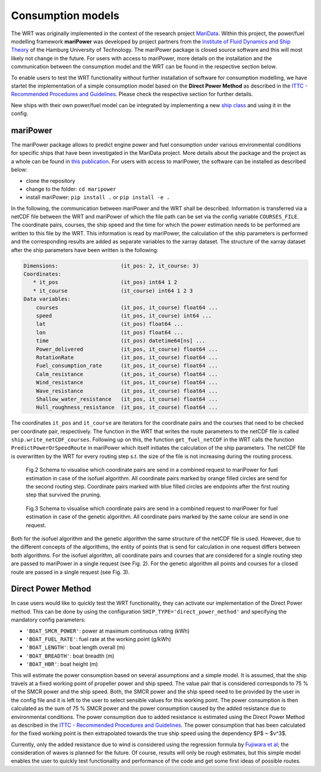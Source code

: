 .. _consumption_models:

Consumption models
==================

The WRT was originally implemented in the context of the research project `MariData <https://maridata.org/en/start_en>`_. Within this project, the power/fuel modelling framework **mariPower** was developed by project partners from the `Institute of Fluid Dynamics and Ship Theory <https://www.tuhh.de/fds/home>`_ of the Hamburg University of Technology. The mariPower package is closed source software and this will most likely not change in the future. For users with access to mariPower, more details on the installation and the communication between the consumption model and the WRT can be found in the respective section below.

To enable users to test the WRT functionality without further installation of software for consumption modelling, we have startet the implementation of a simple consumption model based on the **Direct Power Method**  as described in the `ITTC - Recommended Procedures and Guidelines <https://www.ittc.info/media/9874/75-04-01-011.pdf>`_. Please check the respective section for further details.

New ships with their own power/fuel model can be integrated by implementing a new `ship class <https://github.com/52North/WeatherRoutingTool/blob/main/WeatherRoutingTool/ship/ship.py>`_ and using it in the config.


mariPower
------------------------------------------------------------------
The mariPower package allows to predict engine power and fuel consumption under various environmental conditions for specific ships that have been investigated in the MariData project. More details about the package and the project as a whole can be found in  `this publication <https://proceedings.open.tudelft.nl/imdc24/article/view/875>`_. For users with access to mariPower, the software can be installed as described below:

- clone the repository
- change to the folder: ``cd maripower``
- install mariPower: ``pip install .`` or ``pip install -e .``

In the following, the communication between mariPower and the WRT shall be described. Information is transferred via a netCDF file between the WRT and mariPower of which the file path can be set via the config variable ``COURSES_FILE``. The coordinate pairs, courses, the ship speed and the time for which the power estimation needs to be performed are written to this file by the WRT. This information is read by mariPower, the calculation of the ship parameters is performed and the corresponding results are added as separate variables to the xarray dataset. The structure of the xarray dataset after the ship parameters have been written is the following:

.. code-block:: shell

    Dimensions:                    (it_pos: 2, it_course: 3)
    Coordinates:
       * it_pos                    (it_pos) int64 1 2
       * it_course                 (it_course) int64 1 2 3
    Data variables:
        courses                    (it_pos, it_course) float64 ...
        speed                      (it_pos, it_course) int64 ...
        lat                        (it_pos) float64 ...
        lon                        (it_pos) float64 ...
        time                       (it_pos) datetime64[ns] ...
        Power_delivered            (it_pos, it_course) float64 ...
        RotationRate               (it_pos, it_course) float64 ...
        Fuel_consumption_rate      (it_pos, it_course) float64 ...
        Calm_resistance            (it_pos, it_course) float64 ...
        Wind_resistance            (it_pos, it_course) float64 ...
        Wave_resistance            (it_pos, it_course) float64 ...
        Shallow_water_resistance   (it_pos, it_course) float64 ...
        Hull_roughness_resistance  (it_pos, it_course) float64 ...

The coordinates ``it_pos`` and ``it_course`` are iterators for the coordinate pairs and the courses that need to be checked per coordinate pair, respectively. The function in the WRT that writes the route parameters to the netCDF file is called ``ship.write_netCDF_courses``. Following up on this, the function ``get_fuel_netCDF`` in the WRT calls the function ``PredictPowerOrSpeedRoute`` in mariPower which itself initiates the calculation of the ship parameters. The netCDF file is overwritten by the WRT for every routing step s.t. the size of the file is not increasing during the routing process.

.. figure:: /_static/fuel_request_isobased.png
   :alt: fuel_request_isobased

   Fig.2 Schema to visualise which coordinate pairs are send in a combined request to mariPower for fuel estimation in case of the isofuel algorithm. All coordinate pairs marked by orange filled circles are send for the second routing step. Coordinate pairs marked with blue filled circles are endpoints after the first routing step that survived the pruning.

.. figure:: /_static/fuel_request_GA.png
   :alt: fuel_request_GA

   Fig.3 Schema to visualise which coordinate pairs are send in a combined request to mariPower for fuel estimation in case of the genetic algorithm. All coordinate pairs marked by the same colour are send in one request.

Both for the isofuel algorithm and the genetic algorithm the same structure of the netCDF file is used. However, due to the different concepts of the algorithms, the entity of points that is send for calculation in one request differs between both algorithms. For the isofuel algorithm, all coordinate pairs and courses that are considered for a single routing step are passed to mariPower in a single request (see Fig. 2). For the genetic algorithm all points and courses for a closed route are passed in a single request (see Fig. 3).


Direct Power Method
------------------------------------------------------------------

In case users would like to quickly test the WRT functionality, they can activate our implementation of the Direct Power method. This can be done by using the configuration ``SHIP_TYPE='direct_power_method'`` and specifying the mandatory config parameters:

- ``'BOAT_SMCR_POWER'``: power at maximum continuous rating (kWh)
- ``'BOAT_FUEL_RATE'``: fuel rate at the working point (g/kWh)
- ``'BOAT_LENGTH'``: boat length overall (m)
- ``'BOAT_BREADTH'``: boat breadth (m)
- ``'BOAT_HBR'``: boat height (m)

This will estimate the power consumption based on several assumptions and a simple model. It is assumed, that the ship travels at a fixed working point of propeller power and ship speed. The value pair that is considered corresponds to 75 % of the SMCR power and the ship speed. Both, the SMCR power and the ship speed need to be provided by the user in the config file and it is left to the user to select sensible values for this working point. The power consumption is then calculated as the sum of 75 % SMCR power and the power consumption caused by the added resistance due to environmental conditions. The power consumption due to added resistance is estimated using the Direct Power Method  as described in the `ITTC - Recommended Procedures and Guidelines <https://www.ittc.info/media/9874/75-04-01-011.pdf>`_. The power consumption that has been calculated for the fixed working point is then extrapolated towards the true ship speed using the dependency $P$ ~ $v^3$. 

Currently, only the added resistance due to wind is considered using the regression formula by `Fujiwara et al <https://www.nmri.go.jp/archives/institutes/marine_renewable_energy/marine_energy_research/staff/fujiwara/fujiwarapdf/2009-TPC-553.pdf>`_; the consideration of waves is planned for the future. Of course, results will only be rough estimates, but this simple model enables the user to quickly test functionality and performance of the code and get some first ideas of possible routes.

